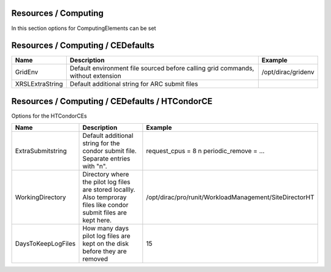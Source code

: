 Resources / Computing
=====================

In this section options for ComputingElements can be set


Resources / Computing / CEDefaults
==================================



+---------------------------------+------------------------------------------------+-----------------------------------+
| **Name**                        | **Description**                                | **Example**                       |
+---------------------------------+------------------------------------------------+-----------------------------------+
| GridEnv                         |Default environment file sourced before calling | /opt/dirac/gridenv                |
|                                 |grid commands, without extension                |                                   |
+---------------------------------+------------------------------------------------+-----------------------------------+
| XRSLExtraString                 | Default additional string for ARC submit files |                                   |
+---------------------------------+------------------------------------------------+-----------------------------------+

	     

Resources / Computing / CEDefaults / HTCondorCE
===============================================

Options for the HTCondorCEs


+---------------------+----------------------------------------------------+-----------------------------------------------------------+
| **Name**            | **Description**                                    | **Example**                                               |
+---------------------+----------------------------------------------------+-----------------------------------------------------------+
| ExtraSubmitstring   | Default additional string for the condor submit    | request_cpus = 8 \n periodic_remove = ...                 |
|                     | file. Separate entries with "\n".                  |                                                           |
+---------------------+----------------------------------------------------+-----------------------------------------------------------+
| WorkingDirectory    | Directory where the pilot log files are stored     | /opt/dirac/pro/runit/WorkloadManagement/SiteDirectorHT    |
|                     | locallly. Also temproray files like condor submit  |                                                           |
|                     | files are kept here.                               |                                                           |
+---------------------+----------------------------------------------------+-----------------------------------------------------------+
| DaysToKeepLogFiles  | How many days pilot log files are kept on the disk | 15                                                        |
|                     | before they are removed                            |                                                           |
+---------------------+----------------------------------------------------+-----------------------------------------------------------+

